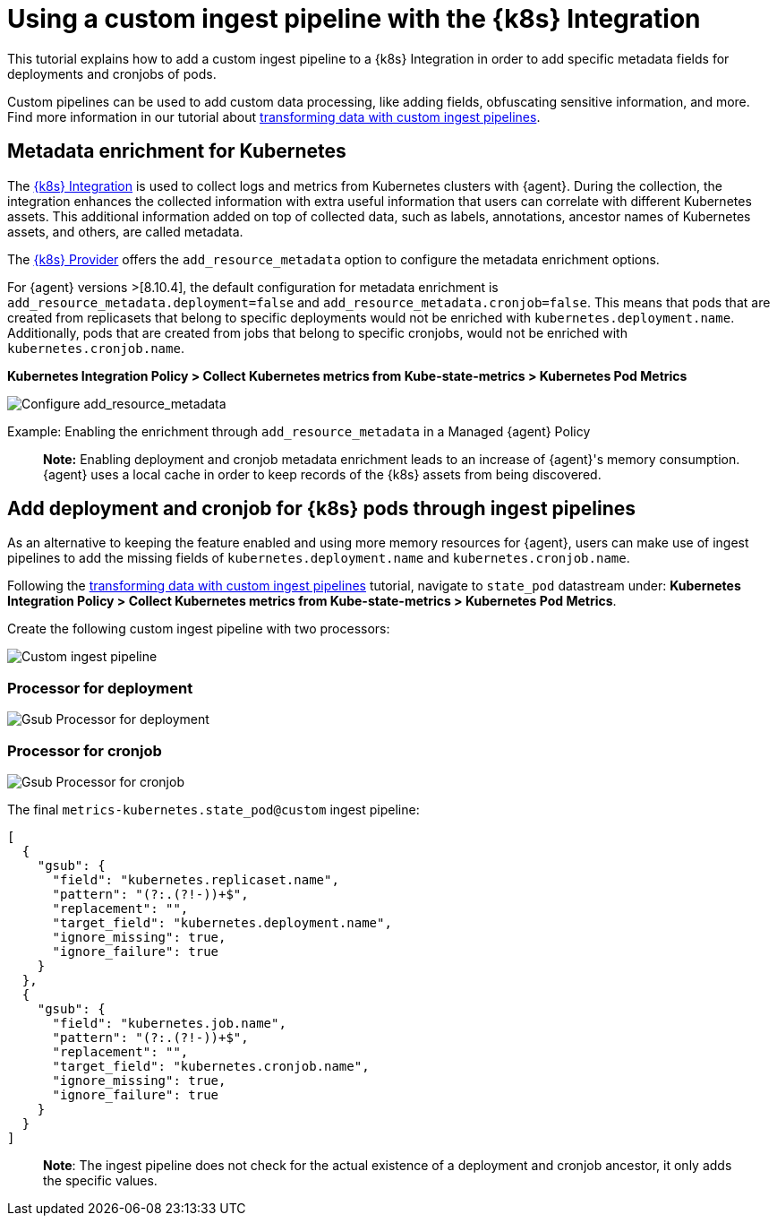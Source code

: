 [[ingest-pipeline-kubernetes]]
= Using a custom ingest pipeline with the {k8s} Integration

This tutorial explains how to add a custom ingest pipeline to a {k8s} Integration in order to add specific metadata fields for deployments and cronjobs of pods.

Custom pipelines can be used to add custom data processing, like adding fields, obfuscating sensitive information, and more. Find more information in our tutorial about <<ingest-pipeline-kubernetes,transforming data with custom ingest pipelines>>.

== Metadata enrichment for Kubernetes

The https://docs.elastic.co/en/integrations/kubernetes[{k8s} Integration] is used to collect logs and metrics from Kubernetes clusters with {agent}. During the collection, the integration enhances the collected information with extra useful information that users can correlate with different Kubernetes assets. This additional information added on top of collected data, such as labels, annotations, ancestor names of Kubernetes assets, and others, are called metadata.

The https://www.elastic.co/guide/en/fleet/current/kubernetes-provider.html[{k8s} Provider] offers the `add_resource_metadata` option to configure the metadata enrichment options.

For {agent} versions >[8.10.4], the default configuration for metadata enrichment is `add_resource_metadata.deployment=false` and `add_resource_metadata.cronjob=false`. This means that pods that are created from replicasets that belong to specific deployments would not be enriched with `kubernetes.deployment.name`. Additionally, pods that are created from jobs that belong to specific cronjobs, would not be enriched with `kubernetes.cronjob.name`.

**Kubernetes Integration Policy > Collect Kubernetes metrics from Kube-state-metrics > Kubernetes Pod Metrics**

--
[role="screenshot"]
image::images/add_resource_metadata.png[Configure add_resource_metadata]
--

Example: Enabling the enrichment through `add_resource_metadata` in a Managed {agent} Policy

> **Note:** Enabling deployment and cronjob metadata enrichment leads to an increase of {agent}'s memory consumption. {agent} uses a local cache in order to keep records of the {k8s} assets from being discovered.

== Add deployment and cronjob for {k8s} pods through ingest pipelines

As an alternative to keeping the feature enabled and using more memory resources for {agent}, users can make use of ingest pipelines to add the missing fields of `kubernetes.deployment.name` and `kubernetes.cronjob.name`.

Following the <<ingest-pipeline-kubernetes,transforming data with custom ingest pipelines>> tutorial, navigate to `state_pod` datastream under: **Kubernetes Integration Policy > Collect Kubernetes metrics from Kube-state-metrics > Kubernetes Pod Metrics**.

Create the following custom ingest pipeline with two processors:
--
[role="screenshot"]
image::images/ingest_pipeline_custom_k8s.png[Custom ingest pipeline]
--

=== Processor for deployment

--
[role="screenshot"]
image::images/gsub_deployment.png[Gsub Processor for deployment]
--

=== Processor for cronjob

--
[role="screenshot"]
image::images/gsub_cronjob.png[Gsub Processor for cronjob]
--

The final `metrics-kubernetes.state_pod@custom` ingest pipeline:

[source,json]
----
[
  {
    "gsub": {
      "field": "kubernetes.replicaset.name",
      "pattern": "(?:.(?!-))+$",
      "replacement": "",
      "target_field": "kubernetes.deployment.name",
      "ignore_missing": true,
      "ignore_failure": true
    }
  },
  {
    "gsub": {
      "field": "kubernetes.job.name",
      "pattern": "(?:.(?!-))+$",
      "replacement": "",
      "target_field": "kubernetes.cronjob.name",
      "ignore_missing": true,
      "ignore_failure": true
    }
  }
]
----


> **Note**: The ingest pipeline does not check for the actual existence of a deployment and cronjob ancestor, it only adds the specific values.

